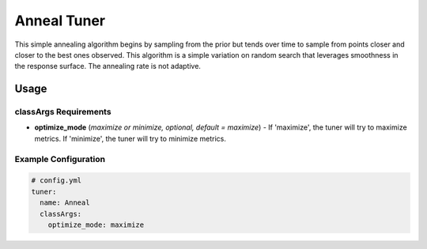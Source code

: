 Anneal Tuner
============

This simple annealing algorithm begins by sampling from the prior but tends over time to sample from points closer and closer to the best ones observed. This algorithm is a simple variation on random search that leverages smoothness in the response surface. The annealing rate is not adaptive.

Usage
-----

classArgs Requirements
^^^^^^^^^^^^^^^^^^^^^^

* **optimize_mode** (*maximize or minimize, optional, default = maximize*) - If 'maximize', the tuner will try to maximize metrics. If 'minimize', the tuner will try to minimize metrics.

Example Configuration
^^^^^^^^^^^^^^^^^^^^^

.. code-block:: yaml

   # config.yml
   tuner:
     name: Anneal
     classArgs:
       optimize_mode: maximize
